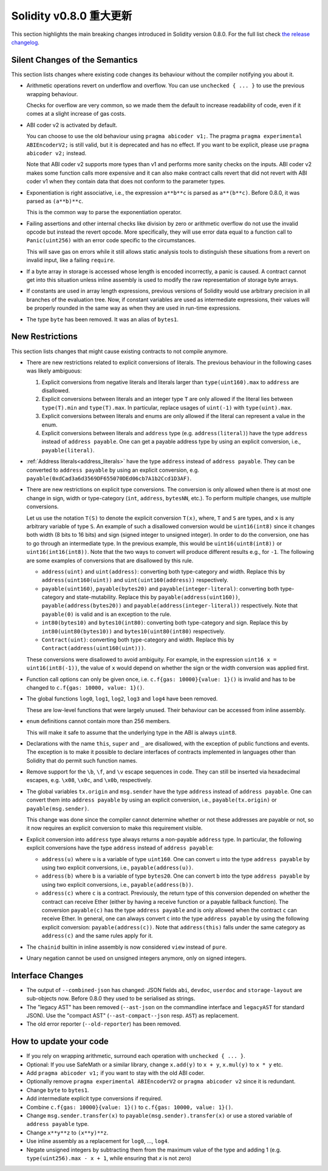 ********************************
Solidity v0.8.0 重大更新
********************************

This section highlights the main breaking changes introduced in Solidity
version 0.8.0.
For the full list check
`the release changelog <https://github.com/ethereum/solidity/releases/tag/v0.8.0>`_.

Silent Changes of the Semantics
===============================

This section lists changes where existing code changes its behaviour without
the compiler notifying you about it.

* Arithmetic operations revert on underflow and overflow. You can use ``unchecked { ... }`` to use
  the previous wrapping behaviour.

  Checks for overflow are very common, so we made them the default to increase readability of code,
  even if it comes at a slight increase of gas costs.

* ABI coder v2 is activated by default.

  You can choose to use the old behaviour using ``pragma abicoder v1;``.
  The pragma ``pragma experimental ABIEncoderV2;`` is still valid, but it is deprecated and has no effect.
  If you want to be explicit, please use ``pragma abicoder v2;`` instead.

  Note that ABI coder v2 supports more types than v1 and performs more sanity checks on the inputs.
  ABI coder v2 makes some function calls more expensive and it can also make contract calls
  revert that did not revert with ABI coder v1 when they contain data that does not conform to the
  parameter types.

* Exponentiation is right associative, i.e., the expression ``a**b**c`` is parsed as ``a**(b**c)``.
  Before 0.8.0, it was parsed as ``(a**b)**c``.

  This is the common way to parse the exponentiation operator.

* Failing assertions and other internal checks like division by zero or arithmetic overflow do
  not use the invalid opcode but instead the revert opcode.
  More specifically, they will use error data equal to a function call to ``Panic(uint256)`` with an error code specific
  to the circumstances.

  This will save gas on errors while it still allows static analysis tools to distinguish
  these situations from a revert on invalid input, like a failing ``require``.

* If a byte array in storage is accessed whose length is encoded incorrectly, a panic is caused.
  A contract cannot get into this situation unless inline assembly is used to modify the raw representation of storage byte arrays.

* If constants are used in array length expressions, previous versions of Solidity would use arbitrary precision
  in all branches of the evaluation tree. Now, if constant variables are used as intermediate expressions,
  their values will be properly rounded in the same way as when they are used in run-time expressions.

* The type ``byte`` has been removed. It was an alias of ``bytes1``.

New Restrictions
================

This section lists changes that might cause existing contracts to not compile anymore.

* There are new restrictions related to explicit conversions of literals. The previous behaviour in
  the following cases was likely ambiguous:

  1. Explicit conversions from negative literals and literals larger than ``type(uint160).max`` to
     ``address`` are disallowed.
  2. Explicit conversions between literals and an integer type ``T`` are only allowed if the literal
     lies between ``type(T).min`` and ``type(T).max``. In particular, replace usages of ``uint(-1)``
     with ``type(uint).max``.
  3. Explicit conversions between literals and enums are only allowed if the literal can
     represent a value in the enum.
  4. Explicit conversions between literals and ``address`` type (e.g. ``address(literal)``) have the
     type ``address`` instead of ``address payable``. One can get a payable address type by using an
     explicit conversion, i.e., ``payable(literal)``.

* :ref:`Address literals<address_literals>` have the type ``address`` instead of ``address
  payable``. They can be converted to ``address payable`` by using an explicit conversion, e.g.
  ``payable(0xdCad3a6d3569DF655070DEd06cb7A1b2Ccd1D3AF)``.

* There are new restrictions on explicit type conversions. The conversion is only allowed when there
  is at most one change in sign, width or type-category (``int``, ``address``, ``bytesNN``, etc.).
  To perform multiple changes, use multiple conversions.

  Let us use the notation ``T(S)`` to denote the explicit conversion ``T(x)``, where, ``T`` and
  ``S`` are types, and ``x`` is any arbitrary variable of type ``S``. An example of such a
  disallowed conversion would be ``uint16(int8)`` since it changes both width (8 bits to 16 bits)
  and sign (signed integer to unsigned integer). In order to do the conversion, one has to go
  through an intermediate type. In the previous example, this would be ``uint16(uint8(int8))`` or
  ``uint16(int16(int8))``. Note that the two ways to convert will produce different results e.g.,
  for ``-1``. The following are some examples of conversions that are disallowed by this rule.

  - ``address(uint)`` and ``uint(address)``: converting both type-category and width. Replace this by
    ``address(uint160(uint))`` and ``uint(uint160(address))`` respectively.
  - ``payable(uint160)``, ``payable(bytes20)`` and ``payable(integer-literal)``: converting both
    type-category and state-mutability. Replace this by ``payable(address(uint160))``,
    ``payable(address(bytes20))`` and ``payable(address(integer-literal))`` respectively. Note that
    ``payable(0)`` is valid and is an exception to the rule.
  - ``int80(bytes10)`` and ``bytes10(int80)``: converting both type-category and sign. Replace this by
    ``int80(uint80(bytes10))`` and ``bytes10(uint80(int80)`` respectively.
  - ``Contract(uint)``: converting both type-category and width. Replace this by
    ``Contract(address(uint160(uint)))``.

  These conversions were disallowed to avoid ambiguity. For example, in the expression ``uint16 x =
  uint16(int8(-1))``, the value of ``x`` would depend on whether the sign or the width conversion
  was applied first.

* Function call options can only be given once, i.e. ``c.f{gas: 10000}{value: 1}()`` is invalid and has to be changed to ``c.f{gas: 10000, value: 1}()``.

* The global functions ``log0``, ``log1``, ``log2``, ``log3`` and ``log4`` have been removed.

  These are low-level functions that were largely unused. Their behaviour can be accessed from inline assembly.

* ``enum`` definitions cannot contain more than 256 members.

  This will make it safe to assume that the underlying type in the ABI is always ``uint8``.

* Declarations with the name ``this``, ``super`` and ``_`` are disallowed, with the exception of
  public functions and events. The exception is to make it possible to declare interfaces of contracts
  implemented in languages other than Solidity that do permit such function names.

* Remove support for the ``\b``, ``\f``, and ``\v`` escape sequences in code.
  They can still be inserted via hexadecimal escapes, e.g. ``\x08``, ``\x0c``, and ``\x0b``, respectively.

* The global variables ``tx.origin`` and ``msg.sender`` have the type ``address`` instead of
  ``address payable``. One can convert them into ``address payable`` by using an explicit
  conversion, i.e., ``payable(tx.origin)`` or ``payable(msg.sender)``.

  This change was done since the compiler cannot determine whether or not these addresses
  are payable or not, so it now requires an explicit conversion to make this requirement visible.

* Explicit conversion into ``address`` type always returns a non-payable ``address`` type. In
  particular, the following explicit conversions have the type ``address`` instead of ``address
  payable``:

  - ``address(u)`` where ``u`` is a variable of type ``uint160``. One can convert ``u``
    into the type ``address payable`` by using two explicit conversions, i.e.,
    ``payable(address(u))``.
  - ``address(b)`` where ``b`` is a variable of type ``bytes20``. One can convert ``b``
    into the type ``address payable`` by using two explicit conversions, i.e.,
    ``payable(address(b))``.
  - ``address(c)`` where ``c`` is a contract. Previously, the return type of this
    conversion depended on whether the contract can receive Ether (either by having a receive
    function or a payable fallback function). The conversion ``payable(c)`` has the type ``address
    payable`` and is only allowed when the contract ``c`` can receive Ether. In general, one can
    always convert ``c`` into the type ``address payable`` by using the following explicit
    conversion: ``payable(address(c))``. Note that ``address(this)`` falls under the same category
    as ``address(c)`` and the same rules apply for it.

* The ``chainid`` builtin in inline assembly is now considered ``view`` instead of ``pure``.

* Unary negation cannot be used on unsigned integers anymore, only on signed integers.

Interface Changes
=================

* The output of ``--combined-json`` has changed: JSON fields ``abi``, ``devdoc``, ``userdoc`` and
  ``storage-layout`` are sub-objects now. Before 0.8.0 they used to be serialised as strings.

* The "legacy AST" has been removed (``--ast-json`` on the commandline interface and ``legacyAST`` for standard JSON).
  Use the "compact AST" (``--ast-compact--json`` resp. ``AST``) as replacement.

* The old error reporter (``--old-reporter``) has been removed.


How to update your code
=======================

- If you rely on wrapping arithmetic, surround each operation with ``unchecked { ... }``.
- Optional: If you use SafeMath or a similar library, change ``x.add(y)`` to ``x + y``, ``x.mul(y)`` to ``x * y`` etc.
- Add ``pragma abicoder v1;`` if you want to stay with the old ABI coder.
- Optionally remove ``pragma experimental ABIEncoderV2`` or ``pragma abicoder v2`` since it is redundant.
- Change ``byte`` to ``bytes1``.
- Add intermediate explicit type conversions if required.
- Combine ``c.f{gas: 10000}{value: 1}()`` to ``c.f{gas: 10000, value: 1}()``.
- Change ``msg.sender.transfer(x)`` to ``payable(msg.sender).transfer(x)`` or use a stored variable of ``address payable`` type.
- Change ``x**y**z`` to ``(x**y)**z``.
- Use inline assembly as a replacement for ``log0``, ..., ``log4``.
- Negate unsigned integers by subtracting them from the maximum value of the type and adding 1 (e.g. ``type(uint256).max - x + 1``, while ensuring that `x` is not zero)
